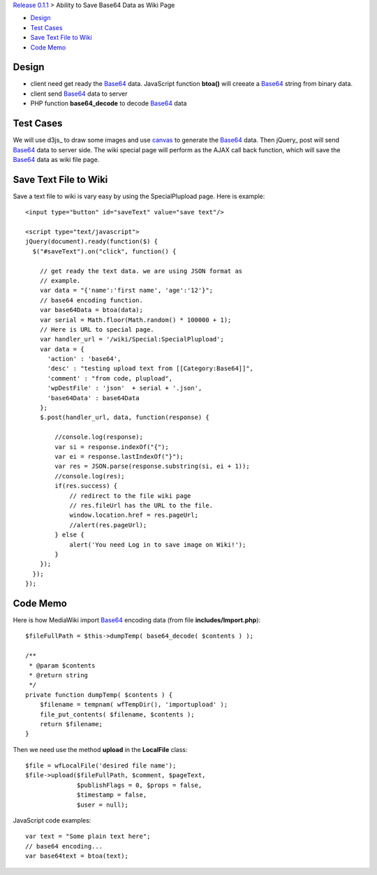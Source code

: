 `Release 0.1.1 <002-Release-0.1.1.rst>`_ > 
Ability to Save Base64 Data as Wiki Page

- `Design`_
- `Test Cases`_
- `Save Text File to Wiki`_
- `Code Memo`_

Design
------

- client need get ready the Base64_ data. JavaScript function
  **btoa()** will creeate a Base64_ string from binary data.
- client send Base64_ data to server
- PHP function **base64_decode** to decode Base64_ data

Test Cases
----------

We will use d3js_ to draw some images and use canvas_ to generate
the Base64_ data.
Then jQuery_ post will send Base64_ data to server side.
The wiki special page will perform as the AJAX call back function,
which will save the Base64_ data as wiki file page.

Save Text File to Wiki
----------------------

Save a text file to wiki is vary easy by using the SpecialPlupload
page. Here is example::

  <input type="button" id="saveText" value="save text"/>
  
  <script type="text/javascript">
  jQuery(document).ready(function($) { 
    $("#saveText").on("click", function() {

      // get ready the text data. we are using JSON format as 
      // example. 
      var data = "{'name':'first name', 'age':'12'}";
      // base64 encoding function.
      var base64Data = btoa(data);
      var serial = Math.floor(Math.random() * 100000 + 1);
      // Here is URL to special page.
      var handler_url = '/wiki/Special:SpecialPlupload';
      var data = {
        'action' : 'base64',
        'desc' : "testing upload text from [[Category:Base64]]",
        'comment' : "from code, plupload",
        'wpDestFile' : 'json'  + serial + '.json',
        'base64Data' : base64Data
      };
      $.post(handler_url, data, function(response) {
  
          //console.log(response);
          var si = response.indexOf("{");
          var ei = response.lastIndexOf("}");
          var res = JSON.parse(response.substring(si, ei + 1));
          //console.log(res);
          if(res.success) {
              // redirect to the file wiki page
              // res.fileUrl has the URL to the file.
              window.location.href = res.pageUrl;
              //alert(res.pageUrl);
          } else {
              alert('You need Log in to save image on Wiki!');
          }
      });
    });
  });

Code Memo
---------

Here is how MediaWiki import Base64_ encoding data
(from file **includes/Import.php**)::

  $fileFullPath = $this->dumpTemp( base64_decode( $contents ) );

  /**
   * @param $contents
   * @return string
   */
  private function dumpTemp( $contents ) {
      $filename = tempnam( wfTempDir(), 'importupload' );
      file_put_contents( $filename, $contents );
      return $filename;
  }

Then we need use the method **upload** in the **LocalFile** class::

  $file = wfLocalFile('desired file name');
  $file->upload($fileFullPath, $comment, $pageText,
                $publishFlags = 0, $props = false, 
                $timestamp = false,
                $user = null);

JavaScript code examples::

  var text = "Some plain text here";
  // base64 encoding...
  var base64text = btoa(text);

.. _Base64: http://en.wikipedia.org/wiki/Base64
.. _canvas: http://www.w3schools.com/tags/ref_canvas.asp
.. _JavaScript Base64 encoding and decoding: https://developer.mozilla.org/en-US/docs/Web/API/WindowBase64/Base64_encoding_and_decoding
